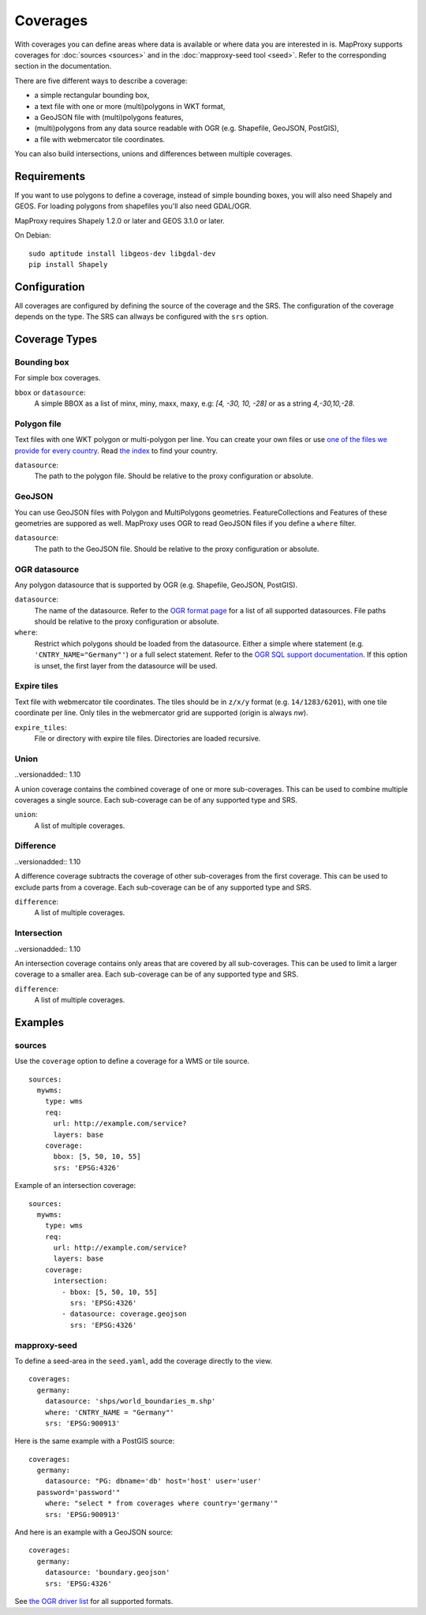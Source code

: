 .. _coverages:

Coverages
=========

With coverages you can define areas where data is available or where data you are interested in is.
MapProxy supports coverages for :doc:`sources <sources>` and in the :doc:`mapproxy-seed tool <seed>`. Refer to the corresponding section in the documentation.


There are five different ways to describe a coverage:

- a simple rectangular bounding box,
- a text file with one or more (multi)polygons in WKT format,
- a GeoJSON file with (multi)polygons features,
- (multi)polygons from any data source readable with OGR (e.g. Shapefile, GeoJSON, PostGIS),
- a file with webmercator tile coordinates.

.. versionadded:: 1.10

You can also build intersections, unions and differences between multiple coverages.

Requirements
------------

If you want to use polygons to define a coverage, instead of simple bounding boxes, you will also need Shapely and GEOS. For loading polygons from shapefiles you'll also need GDAL/OGR.

MapProxy requires Shapely 1.2.0 or later and GEOS 3.1.0 or later.

On Debian::

  sudo aptitude install libgeos-dev libgdal-dev
  pip install Shapely


Configuration
-------------

All coverages are configured by defining the source of the coverage and the SRS.
The configuration of the coverage depends on the type. The SRS can allways be configured with the ``srs`` option.

.. versionadded:: 1.5.0
    MapProxy can autodetect the type of the coverage. You can now use ``coverage`` instead of the ``bbox``, ``polygons`` or ``ogr_datasource`` option.
    The old options are still supported.

Coverage Types
--------------

Bounding box
""""""""""""

For simple box coverages.

``bbox`` or ``datasource``:
    A simple BBOX as a list of minx, miny, maxx, maxy, e.g: `[4, -30, 10, -28]` or as a string `4,-30,10,-28`.

Polygon file
""""""""""""

Text files with one WKT polygon or multi-polygon per line.
You can create your own files or use `one of the files we provide for every country <http://mapproxy.org/static/polygons/>`_. Read `the index <http://mapproxy.org/static/polygons/0-fips-codes.txt>`_ to find your country.

``datasource``:
 The path to the polygon file. Should be relative to the proxy configuration or absolute.

GeoJSON
"""""""

.. versionadded:: 1.10
  Previous versions required OGR/GDAL for reading GeoJSON.

You can use GeoJSON files with Polygon and MultiPolygons geometries. FeatureCollections and Features of these geometries are suppored as well. MapProxy uses OGR to read GeoJSON files if you define a ``where`` filter.

``datasource``:
 The path to the GeoJSON file. Should be relative to the proxy configuration or absolute.

OGR datasource
""""""""""""""

Any polygon datasource that is supported by OGR (e.g. Shapefile, GeoJSON, PostGIS).


``datasource``:
  The name of the datasource. Refer to the `OGR format page
  <http://www.gdal.org/ogr/ogr_formats.html>`_ for a list of all supported
  datasources. File paths should be relative to the proxy configuration or absolute.

``where``:
  Restrict which polygons should be loaded from the datasource. Either a simple where
  statement (e.g. ``'CNTRY_NAME="Germany"'``) or a full select statement. Refer to the
  `OGR SQL support documentation <http://www.gdal.org/ogr/ogr_sql.html>`_. If this
  option is unset, the first layer from the datasource will be used.


Expire tiles
""""""""""""

Text file with webmercator tile coordinates. The tiles should be in ``z/x/y`` format (e.g. ``14/1283/6201``),
with one tile coordinate per line. Only tiles in the webmercator grid are supported (origin is always `nw`).

``expire_tiles``:
  File or directory with expire tile files. Directories are loaded recursive.


Union
"""""

..versionadded:: 1.10

A union coverage contains the combined coverage of one or more sub-coverages. This can be used to combine multiple coverages a single source. Each sub-coverage can be of any supported type and SRS.

``union``:
  A list of multiple coverages.

Difference
""""""""""

..versionadded:: 1.10

A difference coverage subtracts the coverage of other sub-coverages from the first coverage. This can be used to exclude parts from a coverage. Each sub-coverage can be of any supported type and SRS.

``difference``:
  A list of multiple coverages.


Intersection
""""""""""""

..versionadded:: 1.10

An intersection coverage contains only areas that are covered by all sub-coverages. This can be used to limit a larger coverage to a smaller area. Each sub-coverage can be of any supported type and SRS.

``difference``:
  A list of multiple coverages.


Examples
--------

sources
"""""""

Use the ``coverage`` option to define a coverage for a WMS or tile source.

::

  sources:
    mywms:
      type: wms
      req:
        url: http://example.com/service?
        layers: base
      coverage:
        bbox: [5, 50, 10, 55]
        srs: 'EPSG:4326'


Example of an intersection coverage::

  sources:
    mywms:
      type: wms
      req:
        url: http://example.com/service?
        layers: base
      coverage:
        intersection:
          - bbox: [5, 50, 10, 55]
            srs: 'EPSG:4326'
          - datasource: coverage.geojson
            srs: 'EPSG:4326'


mapproxy-seed
"""""""""""""

To define a seed-area in the ``seed.yaml``, add the coverage directly to the view.

::

  coverages:
    germany:
      datasource: 'shps/world_boundaries_m.shp'
      where: 'CNTRY_NAME = "Germany"'
      srs: 'EPSG:900913'

.. index:: PostGIS, PostgreSQL

Here is the same example with a PostGIS source::

  coverages:
    germany:
      datasource: "PG: dbname='db' host='host' user='user'
    password='password'"
      where: "select * from coverages where country='germany'"
      srs: 'EPSG:900913'


.. index:: GeoJSON

And here is an example with a GeoJSON source::

  coverages:
    germany:
      datasource: 'boundary.geojson'
      srs: 'EPSG:4326'

See `the OGR driver list <http://www.gdal.org/ogr/ogr_formats.html>`_ for all supported formats.
